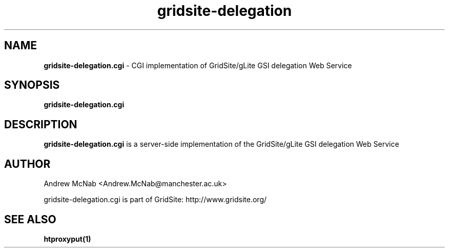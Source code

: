 .TH gridsite-delegation 8 "March 2006" "gridsite-delegation" "GridSite Manual"
.SH NAME
.B gridsite-delegation.cgi
\- CGI implementation of GridSite/gLite GSI delegation Web Service
.SH SYNOPSIS
.B gridsite-delegation.cgi

.SH DESCRIPTION
.B gridsite-delegation.cgi
is a server-side implementation of the GridSite/gLite GSI delegation Web
Service

.SH AUTHOR
Andrew McNab <Andrew.McNab@manchester.ac.uk>

gridsite-delegation.cgi is part of GridSite: http://www.gridsite.org/

.SH "SEE ALSO"
.BR htproxyput(1)
